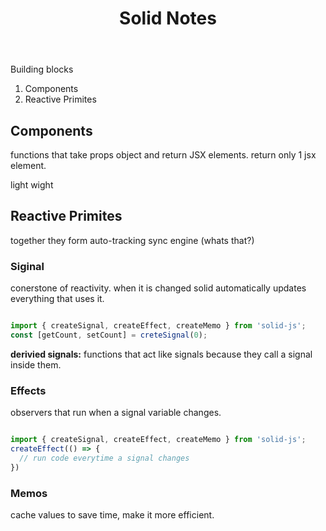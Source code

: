 #+title: Solid Notes

Building blocks
 1. Components
 2. Reactive Primites


** Components
functions that take props object and return JSX elements.
return only 1 jsx element.


light wight

** Reactive Primites
together they form auto-tracking sync engine (whats that?)
*** Siginal
conerstone of reactivity.
when it is changed solid automatically updates everything that uses it.
#+begin_src js

import { createSignal, createEffect, createMemo } from 'solid-js';
const [getCount, setCount] = creteSignal(0);

#+end_src

*derivied signals:*
functions that act like signals because they call a signal inside them.

*** Effects
observers that run when a signal variable changes.
#+begin_src js

import { createSignal, createEffect, createMemo } from 'solid-js';
createEffect(() => {
  // run code everytime a signal changes
})
#+end_src

*** Memos
cache values to save time, make it more efficient.
